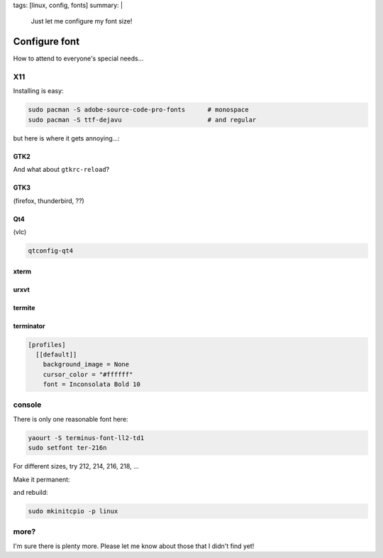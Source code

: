 tags: [linux, config, fonts]
summary: |
  Just let me configure my font size!

Configure font
==============

How to attend to everyone's special needs…

X11
---

Installing is easy:

.. code-block:: bash

    sudo pacman -S adobe-source-code-pro-fonts      # monospace
    sudo pacman -S ttf-dejavu                       # and regular

but here is where it gets annoying…:


GTK2
~~~~

.. code-block:: ini
    :caption: ~/.gtkrc-2.0

    gtk-font-name = "DejaVu Sans 8"

And what about ``gtkrc-reload``?

GTK3
~~~~

(firefox, thunderbird, ??)

.. code-block:: ini
    :caption: ~/.config/gtk-3.0/settings.ini

    [Settings]
    gtk-font-name = DejaVu Sans 8

Qt4
~~~

(vlc)

.. code-block:: bash

    qtconfig-qt4

xterm
~~~~~

.. code-block:: properties
    :caption: ~/.Xresources

    XTerm*faceName: Source Code Pro
    XTerm*faceSize: 10

urxvt
~~~~~

.. code-block:: properties
    :caption: ~/.Xresources

    URxvt.font: xft:Source Code Pro:size=10

termite
~~~~~~~

.. code-block:: ini
    :caption: ~/.config/termite/config

    [options]
    font = Source Code Pro 10


terminator
~~~~~~~~~~

.. code-block:: ini

    [profiles]
      [[default]]
        background_image = None
        cursor_color = "#ffffff"
        font = Inconsolata Bold 10


console
-------

There is only one reasonable font here:

.. code-block:: bash

    yaourt -S terminus-font-ll2-td1
    sudo setfont ter-216n

For different sizes, try 212, 214, 216, 218, …

Make it permanent:

.. code-block:: ini
    :caption: /etc/vconsole.conf

    FONT=ter-216n
    FONT_MAP=8859-2_to_uni

and rebuild:

.. code-block:: bash

    sudo mkinitcpio -p linux

more?
-----

I'm sure there is plenty more. Please let me know about those that I didn't
find yet!
